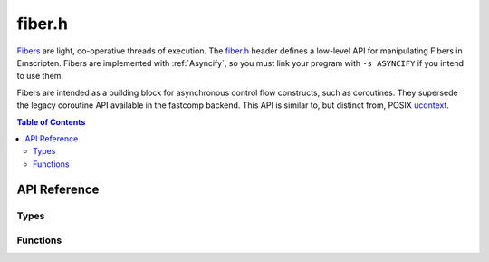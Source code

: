 .. _fiber-h:

=======
fiber.h
=======

`Fibers <https://en.wikipedia.org/wiki/Fiber_(computer_science)>`_ are light, co-operative threads of execution. The `fiber.h <https://github.com/emscripten-core/emscripten/blob/master/system/include/emscripten/fiber.h>`_ header defines a low-level API for manipulating Fibers in Emscripten. Fibers are implemented with :ref:`Asyncify`, so you must link your program with ``-s ASYNCIFY`` if you intend to use them.

Fibers are intended as a building block for asynchronous control flow constructs, such as coroutines. They supersede the legacy coroutine API available in the fastcomp backend. This API is similar to, but distinct from, POSIX `ucontext <https://en.wikipedia.org/wiki/Setcontext>`_.

.. contents:: Table of Contents
    :local:
    :depth: 3

API Reference
=============

Types
-----

.. c:type:: emscripten_fiber_t

  This structure represents a Fiber context `continuation <https://en.wikipedia.org/wiki/Continuation>`_. The runtime does not keep references to these objects, they only contain information needed to perform the context switch. The switch operation updates some of the contents, however.

  .. c:member:: void *stack_base

    Upper limit of the C stack region. The stack grows down, so this is the initial position of the stack pointer. Must be at least 16-byte aligned.

  .. c:member:: void *stack_limit

    Lower limit of the C stack region. Must be below :c:member:`emscripten_fiber_t.stack_base`.

  .. c:member:: void *stack_ptr

    Current position of the stack pointer. Must be between :c:member:`emscripten_fiber_t.stack_base` and :c:member:`emscripten_fiber_t.stack_limit`.

  .. c:member:: em_arg_callback_func entry

    Entry point. If not NULL, this function will be called when the fiber is switched into. Otherwise, :c:member:`emscripten_fiber_t.asyncify_data` is used to rewind the call stack.

  .. c:member:: void *user_data

    Opaque pointer, passed as-is to :c:member:`emscripten_fiber_t.entry`.

  .. c:member:: asyncify_data_t asyncify_data

    Asyncify data structure. Used to unwind and rewind the call stack when switching fibers.

.. c:type:: asyncify_data_t

  .. c:member:: void *stack_ptr

    Current position of the Asyncify stack pointer.

    The Asyncify stack is distinct from the C stack. It contains the call stack as well as the state of WASM locals. Unlike the C stack, it grows up.

  .. c:member:: void *stack_limit

    Upper limit of the Asyncify stack region.

  .. c:member:: int rewind_id

    Opaque handle to the function that needs to be called in order to rewind the call stack. This value is only meaningful to the runtime.

    .. warning:: Rewind IDs are currently thread-specific. This makes it impossible to resume a fiber that has been started from a different thread.


Functions
---------

.. c:function:: void emscripten_fiber_init(emscripten_fiber_t *fiber, em_arg_callback_func entry_func, void *entry_func_arg, void *c_stack, size_t c_stack_size, void *asyncify_stack, size_t asyncify_stack_size)

  Initializes a fiber context. It can then be entered by calling :c:func:`emscripten_fiber_swap`.

  :param emscripten_fiber_t* fiber: Pointer to the fiber structure.
  :param em_arg_callback_func entry_func: Entry point function, called when the fiber is entered for the first time.
  :param void* entry_func_arg: Opaque pointer passed to `entry_func`.
  :param void* c_stack: Pointer to memory region to use for the C stack. Must be at least 16-byte aligned. This points to the lower bound of the stack, regardless of growth direction.
  :param size_t c_stack_size: Size of the C stack memory region, in bytes.
  :param void* asyncify_stack: Pointer to memory region to use for the Asyncify stack. No special alignment requirements.
  :param size_t asyncify_stack_size: Size of the Asyncify stack memory region, in bytes.

  .. note:: If `entry_func` returns, the entire program will end, as if `main` had returned. To avoid this, you can use :c:func:`emscripten_fiber_swap` to jump to another fiber.

.. c:function:: void emscripten_fiber_init_from_current_context(emscripten_fiber_t *fiber, void *asyncify_stack, size_t asyncify_stack_size)

  Partially initializes a fiber based on the currently active context. This is needed in order to switch back from a fiber into the thread's original context.

  This function sets up :c:member:`emscripten_fiber_t.stack_base` and :c:member:`emscripten_fiber_t.stack_limit` to refer to the current stack boundaries, sets :c:member:`emscripten_fiber_t.entry` to `NULL`, and makes :c:member:`emscripten_fiber_t.asyncify_data` refer to the provided Asyncify stack memory. Other fields are not changed.

  Fibers initialized by this function are not complete. They are only suitable to pass as the first argument to :c:func:`emscripten_fiber_swap`. Doing that completes the continuation, making it possible to switch back to the original context with another :c:func:`emscripten_fiber_swap`, as with a normal fiber.

  :param emscripten_fiber_t* fiber: Pointer to the fiber structure.
  :param void* asyncify_stack: Pointer to memory region to use for the Asyncify stack. No special alignment requirements.
  :param size_t asyncify_stack_size: Size of the Asyncify stack memory region, in bytes.

.. c:function:: void emscripten_fiber_swap(emscripten_fiber_t *old_fiber, emscripten_fiber_t *new_fiber)

  Performs a fiber context switch.

  :param emscripten_fiber_t* old_fiber: Fiber representing the current context. It will be partially updated, such as that switching back into it via another call to :c:func:`emscripten_fiber_swap` would appear to return from the original call.
  :param emscripten_fiber_t* new_fiber: Fiber representing the target context. If the fiber has an entry point, it will be called in the new context and set to `NULL`. Otherwise, :c:member:`emscripten_fiber_t.asyncify_data` is used to rewind the call stack. If the fiber is invalid or incomplete, the behavior is undefined.
